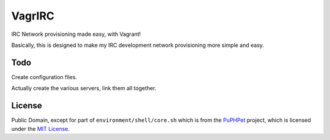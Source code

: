 VagrIRC
=======
IRC Network provisioning made easy, with Vagrant!

Basically, this is designed to make my IRC development network provisioning more simple and easy.

Todo
----
Create configuration files.

Actually create the various servers, link them all together.

License
-------
Public Domain, except for part of ``environment/shell/core.sh`` which is from the `PuPHPet <https://github.com/puphpet/puphpet>`_ project, which is licensed under the `MIT License <http://opensource.org/licenses/mit-license.php>`_.
